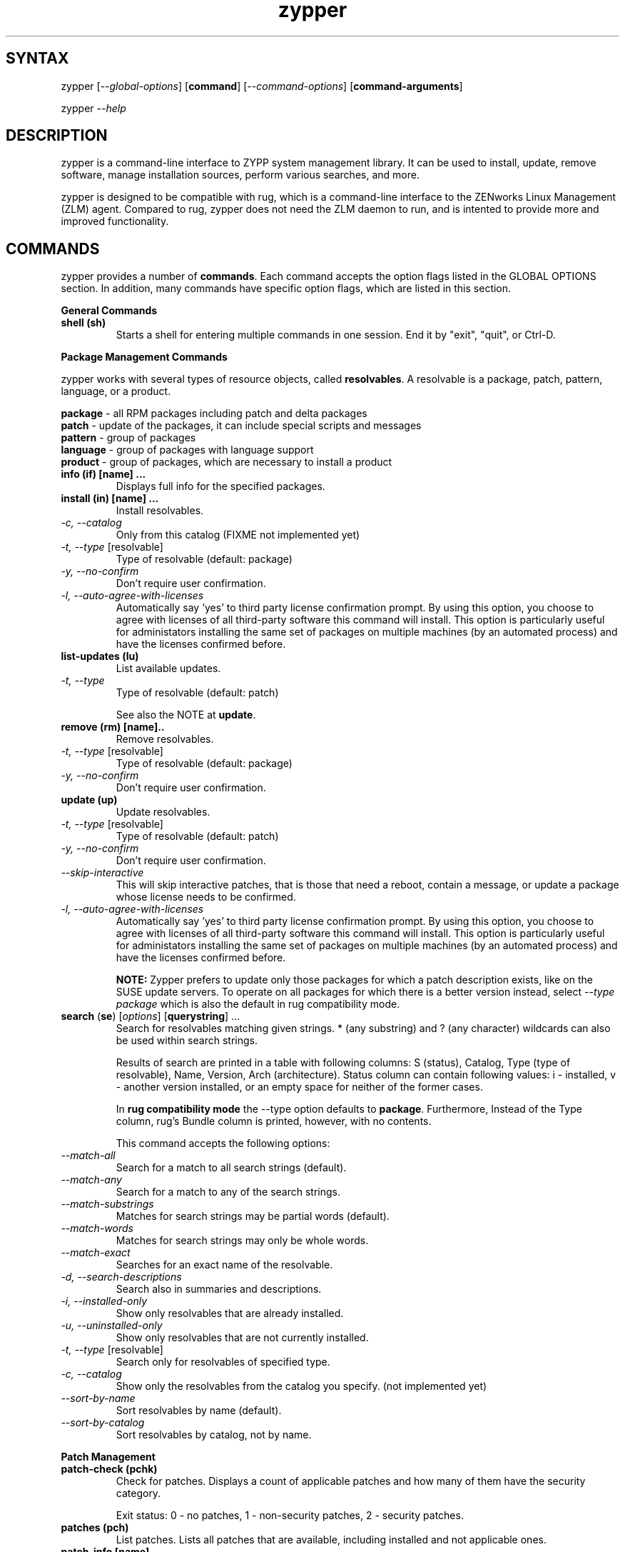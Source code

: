 .TH "zypper" "8" "0.5.1" "zypper" "System Tools"
.SH "SYNTAX"
.LP
zypper [\fI\-\-global\-options\fR] [\fBcommand\fR] [\fI\-\-command\-options\fR] [\fBcommand-arguments\fR]

zypper \fI\-\-help\fR
.SH "DESCRIPTION"
.LP
zypper is a command\-line interface to ZYPP system management library. It can be used to install, update, remove software, manage installation sources, perform various searches, and more.

zypper is designed to be compatible with rug, which is a command\-line interface to the ZENworks Linux Management (ZLM) agent. Compared to rug, zypper does not need the ZLM daemon to run, and is intented to provide more and improved functionality.

.SH "COMMANDS"
.LP
zypper provides a number of \fBcommands\fR. Each command accepts the option flags listed in the GLOBAL OPTIONS section. In addition, many commands have specific option flags, which are listed in this section.

.LP
.B General Commands

.TP
.B shell (sh)
Starts a shell for entering multiple commands in one session.
End it by "exit", "quit", or Ctrl-D.

.LP 
.B Package Management Commands

.LP
zypper works with several types of resource objects, called
.BR resolvables .
A resolvable is a package, patch, pattern, language, or a product.
.LP
.B package
\- all RPM packages including patch and delta packages
.br
.B patch
\- update of the packages, it can include special scripts and messages
.br
.B pattern
\- group of packages 
.br
.B language
\- group of packages with language support
.br
.B product
\- group of packages, which are necessary to install a product


.TP
.B info (if) [name] ...
Displays full info for the specified packages.

.TP
.B install (in) [name] ...
Install resolvables.
.TP
\fI\-c, \-\-catalog\fR
Only from this catalog (FIXME not implemented yet)
.TP
\fI\-t, \-\-type\fR [resolvable]
Type of resolvable (default: package)
.TP
.I \-y, \-\-no-confirm
Don't require user confirmation.
.TP
.I \-l, \-\-auto\-agree\-with\-licenses
Automatically say 'yes' to third party license confirmation prompt. By using this option, you choose to agree with licenses of all third-party software this command will install. This option is particularly useful for administators installing the same set of packages on multiple machines (by an automated process) and have the licenses confirmed before.

.TP
.B list-updates (lu)
List available updates.
.TP
\fI\-t, --type\fR
Type of resolvable (default: patch)

See also the NOTE at
.BR update .

.TP
.B remove (rm) [name]..
Remove resolvables.
.TP
\fI\-t, -\-type\fR [resolvable]
Type of resolvable (default: package)
.TP
.I \-y, \-\-no-confirm
Don't require user confirmation.

.TP
.B update (up)
Update resolvables.
.TP
\fI\-t, -\-type\fR [resolvable]
Type of resolvable (default: patch)
.TP
.I \-y, \-\-no-confirm
Don't require user confirmation.
.TP
.I \-\-skip\-interactive
This will skip interactive patches, that is those that need a reboot,
contain a message, or update a package whose license needs to be
confirmed.
.TP
.I \-l, \-\-auto\-agree\-with\-licenses
Automatically say 'yes' to third party license confirmation prompt. By using this option, you choose to agree with licenses of all third-party software this command will install. This option is particularly useful for administators installing the same set of packages on multiple machines (by an automated process) and have the licenses confirmed before.

.B NOTE:
Zypper prefers to update only those packages for which a patch
description exists, like on the SUSE update servers. To operate on all
packages for which there is a better version instead, select \fI--type
package\fR which is also the default in rug compatibility mode.

.TP
\fBsearch\fR (\fBse\fR) [\fIoptions\fR] [\fBquerystring\fR] ...
Search for resolvables matching given strings. * (any substring) and ? (any character) wildcards can also be used within search strings.
.IP
Results of search are printed in a table with following columns: S (status), Catalog, Type (type of resolvable), Name, Version, Arch (architecture). Status column can contain following values: i - installed, v - another version installed, or an empty space for neither of the former cases.
.IP
In \fBrug compatibility mode\fR the --type option defaults to \fBpackage\fR. Furthermore, Instead of the Type column, rug's Bundle column is printed, however, with no contents.
.IP
This command accepts the following options:

.TP
\fI    \-\-match\-all\fR
Search for a match to all search strings (default).
.TP
\fI    \-\-match\-any\fR
Search for a match to any of the search strings.
.TP
\fI    \-\-match\-substrings\fR
Matches for search strings may be partial words (default).
.TP
\fI    \-\-match\-words\fR
Matches for search strings may only be whole words.
.TP
\fI    \-\-match-exact\fR
Searches for an exact name of the resolvable.
.TP
.I \-d, \-\-search\-descriptions
Search also in summaries and descriptions.
.TP
.I \-i, \-\-installed\-only
Show only resolvables that are already installed.
.TP
.I \-u, \-\-uninstalled\-only
Show only resolvables that are not currently installed.
.TP
\fI\-t, -\-type\fR [resolvable]
Search only for resolvables of specified type.
.TP
.I \-c, \-\-catalog
Show only the resolvables from the catalog you specify. (not implemented yet)
.TP
\fI    \-\-sort\-by\-name\fR
Sort resolvables by name (default).
.TP
\fI    \-\-sort\-by\-catalog\fR
Sort resolvables by catalog, not by name.

.LP
.B Patch Management

.TP
.B patch-check (pchk)
Check for patches. Displays a count of applicable patches and how many
of them have the security category.

Exit status: 0 - no patches, 1 - non-security patches, 2 - security patches.

.TP
.B patches (pch)
List patches. Lists all patches that are available, including
installed and not applicable ones.

.TP
.B patch-info [name] ...
Displays full info for the specified patches.

.LP 
.B Installation Source Management

.LP
zypper is able to work with YaST installation sources, aptrpm
repositories, ZENworks 7 Linux Management, ZENworks 6.6.x Linux
Management servers, as well as local files. Currently, an Installation
Source in zypper is a synonym for both Service and Catalog in ZLM.

TERMS: ZENworks distinguishes services and catalogs. A service is
added by URI and contains one or more catalogs. Libzypp does not have
this distinction (yet) but for compatibility it uses the same command
and option names (service-add, --catalog) as rug. In libzypp, an
installation source is a repository is a service is a catalog.

.TP
.B service-add (sa) <URI> [alias]
Add a new service (installation source).
.TP
\fI\-r, -\-repo\fR <FILE.repo>
Read URI and alias from a file
.TP
\fI\-t, \-\-type\fR <TYPE>
Type of repository (YaST, YUM, or Plaindir).
.TP
\fI\-d, \-\-disabled\fR
Add the service as disabled.
.TP
\fI\-n, \-\-no\-refresh\fR
Do not automatically refresh the metadata.

.TP
.B service-delete (sd) <URI|alias|number>
Delete a service (installation source).

.TP
.B service-list (sl)
List services (installation sources).
.IP
Following data are printed for each source found: Enabled (whether the source is enabled), Refresh (whether autorefresh is enabled for the source), Type (YaST, YUM, ...), Name, and URI.
.IP
rug compatibility mode: if \fI-r\fR global option is set, zypper doesn't include 'Enabled' and 'Refresh' columns and prints rug's 'Status' column with values "Active" or "Disabled" instead.

.TP
.B service-rename (sr) <URI|alias|number> <new-alias>
Rename a service (installation source).

.TP
.B refresh (ref)
Refresh all installation sources found in system.
.IP
This means downloading resolvables' metadata from source media and storing it in local cache, typically under /var/lib/zypp/cache.

.SH "GLOBAL OPTIONS"
.TP 
.I \-h, \-\-help
Help. If a \fBcommand\fR is specified together with --help option, command specific help is displayed.
.TP
.I \-V, \-\-version
Print zypper version number and exit.
.TP
.I \-v, \-\-verbose
Increase verbosity. For debugging output specify this option twice.
.TP
.I \-t, \-\-terse
Terse output for machine consumption.
.TP
.I \-s, \-\-table\-style
Specifies table style to use. Table style is identified by an integer number. TODO
.TP
.I \-r, \-\-rug\-compatible
Turns on rug compatibility. See compatibility notes next to affected commands.
.TP
.I \-n, \-\-non\-interactive
Switches to non-interactive mode. In this mode zypper doesn't ask user to type answers to various prompts, but uses default answers automatically.
.TP
.I      \-\-no\-gpg\-checks
Ignore GPG check failures and continue. If a GPG issue occurs when using this option zypper prints and logs a warning and automatically continues without interrupting the operation. Use this option with causion, as you can easily overlook security problems by using it.

.SH "FILES"
.TP
.B /var/lib/zypp/cache
Directory for storing metadata contained in installation sources.
.TP
.B ~/.zypper_history
Command history for the shell.

.SH "EXIT CODES"
.LP
There are several exit codes defined for zypper for use e.g. within scripts. These codes are defined in header file src/zmart.h found in zypper source package. Codes from interval (1-5) denote an error, numbers (100-103) provide a specific information, 0 represents a normal successfull run. Following is a list of these codes with descriptions.
.TP
0 - ZYPPER_EXIT_OK
Successfull run of zypper with no special info.
.TP
1 - ZYPPER_EXIT_ERR_BUG
Unexpected situation occured, probably caused by a bug.
.TP
2 - ZYPPER_EXIT_ERR_SYNTAX
zypper was invoked with an invalid command or option, or a bad syntax.
.TP
3 - ZYPPER_EXIT_ERR_INVALID_ARGS
Some of provided arguments were invalid. E.g. an invalid URI was provided to the service-add command.
.TP
4 - ZYPPER_EXIT_ERR_ZYPP
A problem reported by ZYPP library. E.g. another instance of ZYPP is running.
.TP
5 - ZYPPER_EXIT_ERR_PRIVILEGES
User invoking zypper has insufficient privileges for specified operation.
.TP
100 - ZYPPER_EXIT_INF_UPDATE_NEEDED
Returned by the patch-check command if there are patches available for installation.
.TP
101 - ZYPPER_EXIT_INF_SEC_UPDATE_NEEDED
Returned by the patch-check command if there are security patches available for installation.
.TP
102 - ZYPPER_EXIT_INF_REBOOT_NEEDED
Returned after a successfull installation of a patch which requires reboot of computer.
.TP
103 - ZYPPER_EXIT_INF_RESTART_NEEDED
Returned after a successfull installation of a patch which requires restart of the package manager itself. This means that one of patches to be installed affects the package manager itself and the command used (e.g. zypper update) needs to be executed once again to install any remaining patches.


.SH "NOTE"
.LP
Currently, zypper can be run only by user with root privileges.

.SH "AUTHORS"
.LP
Martin Vidner <mvidner@suse.cz>
.br
Duncan Mac-Vicar <dmacvicar@suse.de>
.br
Jan Kupec <jkupec@suse.cz>

.SH "SEE ALSO"
.LP
rug(1), YaST2(8)

